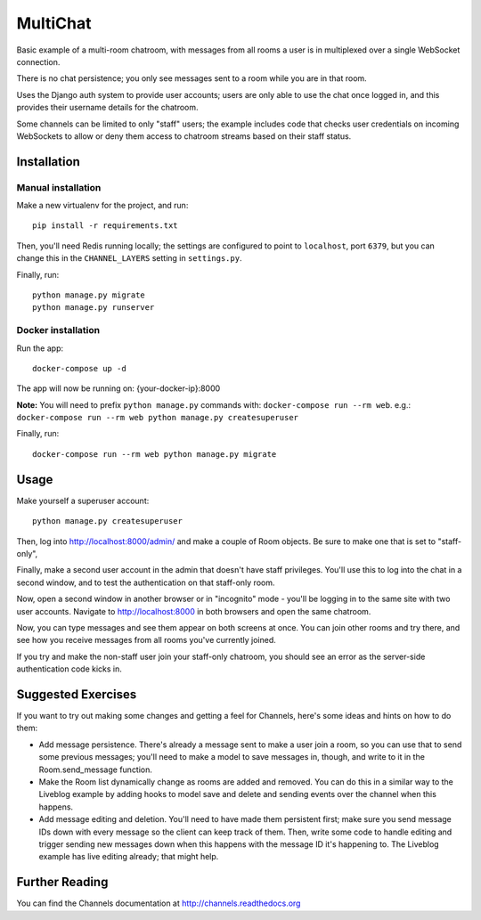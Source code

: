 MultiChat
=========

Basic example of a multi-room chatroom, with messages from all rooms a user
is in multiplexed over a single WebSocket connection.

There is no chat persistence; you only see messages sent to a room while you
are in that room.

Uses the Django auth system to provide user accounts; users are only able to
use the chat once logged in, and this provides their username details for the
chatroom.

Some channels can be limited to only "staff" users; the example includes
code that checks user credentials on incoming WebSockets to allow or deny them
access to chatroom streams based on their staff status.


Installation
------------

Manual installation
~~~~~~~~~~~~~~~~~~~~~~

Make a new virtualenv for the project, and run::

    pip install -r requirements.txt

Then, you'll need Redis running locally; the settings are configured to
point to ``localhost``, port ``6379``, but you can change this in the
``CHANNEL_LAYERS`` setting in ``settings.py``.

Finally, run::

    python manage.py migrate
    python manage.py runserver

Docker installation
~~~~~~~~~~~~~~~~~~~~~~

Run the app::
  
    docker-compose up -d

The app will now be running on: {your-docker-ip}:8000

**Note:** You will need to prefix ``python manage.py`` commands with: ``docker-compose run --rm web``. e.g.: ``docker-compose run --rm web python manage.py createsuperuser``

Finally, run::

    docker-compose run --rm web python manage.py migrate


Usage
-----

Make yourself a superuser account::

    python manage.py createsuperuser

Then, log into http://localhost:8000/admin/ and make a couple of Room objects.
Be sure to make one that is set to "staff-only",

Finally, make a second user account in the admin that doesn't have staff
privileges. You'll use this to log into the chat in a second window, and to test
the authentication on that staff-only room.

Now, open a second window in another browser or in "incognito" mode - you'll be
logging in to the same site with two user accounts. Navigate to
http://localhost:8000 in both browsers and open the same chatroom.

Now, you can type messages and see them appear on both screens at once. You can
join other rooms and try there, and see how you receive messages from all rooms
you've currently joined.

If you try and make the non-staff user join your staff-only chatroom, you should
see an error as the server-side authentication code kicks in.


Suggested Exercises
-------------------

If you want to try out making some changes and getting a feel for Channels,
here's some ideas and hints on how to do them:

* Add message persistence. There's already a message sent to make a user join
  a room, so you can use that to send some previous messages; you'll need to make
  a model to save messages in, though, and write to it in the Room.send_message
  function.

* Make the Room list dynamically change as rooms are added and removed.
  You can do this in a similar way to the Liveblog example by adding hooks
  to model save and delete and sending events over the channel when this happens.

* Add message editing and deletion. You'll need to have made them persistent
  first; make sure you send message IDs down with every message so the client can
  keep track of them. Then, write some code to handle editing and trigger
  sending new messages down when this happens with the message ID it's happening to.
  The Liveblog example has live editing already; that might help.


Further Reading
---------------

You can find the Channels documentation at http://channels.readthedocs.org
